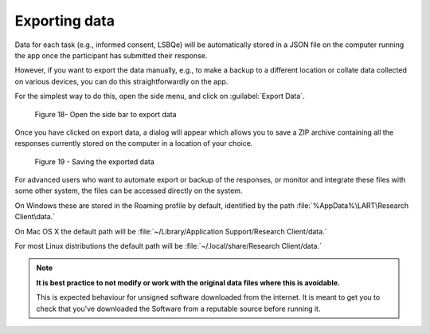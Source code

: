 Exporting data
===============

Data for each task (e.g., informed consent, LSBQe) will be automatically stored in a JSON file on the computer
running the app once the participant has submitted  their response. 

However, if you want to export the data manually, e.g., to make a backup to a different location or collate data 
collected on various devices, you can do this straightforwardly on the app.

For the simplest way to do this, open the side menu, and click on :guilabel:`Export Data`.  

.. figure:: figures/figure18.png
      :width: 400
      :alt:  Screenshot of L'ART Research Client menu

      Figure 18- Open the side bar to export data

Once you have clicked on export data, a dialog will appear which allows you to save a ZIP archive containing
all the responses currently stored on the computer in a location of your choice. 

.. figure:: figures/figure19.png
      :width: 400
      :alt: Screenshot of saving exported data

      Figure 19 - Saving the exported data

For advanced users who want to automate export or backup of the responses, or monitor and integrate these files
with some other system, the files can be accessed directly on the system. 

On Windows these are stored in the Roaming profile by default, identified by the path :file:`%AppData%\LART\Research Client\data.`

On Mac OS X the default path will be :file:`~/Library/Application Support/Research Client/data.`

For most Linux distributions the default path will be :file:`~/.local/share/Research Client/data.`

.. note::

      **It is best practice to not modify or work with the original data files where this is avoidable.**
      
      This is expected behaviour for unsigned software downloaded from the internet. It is meant to get you to
      check that you've downloaded the Software from a reputable source before running it.

